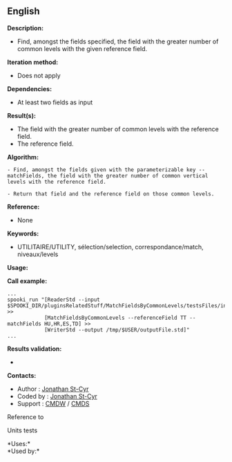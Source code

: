 ** English















*Description:*

- Find, amongst the fields specified, the field with the greater number
  of common levels with the given reference field.

*Iteration method:*

- Does not apply

*Dependencies:*

- At least two fields as input

*Result(s):*

- The field with the greater number of common levels with the reference
  field.
- The reference field.

*Algorithm:*

#+begin_example
      - Find, amongst the fields given with the parameterizable key --matchFields, the field with the greater number of common vertical levels with the reference field.

      - Return that field and the reference field on those common levels.
#+end_example

*Reference:*

- None

*Keywords:*

- UTILITAIRE/UTILITY, sélection/selection, correspondance/match,
  niveaux/levels

*Usage:*

*Call example:* 

#+begin_example
      ...
      spooki_run "[ReaderStd --input $SPOOKI_DIR/pluginsRelatedStuff/MatchFieldsByCommonLevels/testsFiles/inputFile.std] >>
                  [MatchFieldsByCommonLevels --referenceField TT --matchFields HU,HR,ES,TD] >>
                  [WriterStd --output /tmp/$USER/outputFile.std]"
      ...
#+end_example

*Results validation:*

- 

*Contacts:*

- Author : [[https://wiki.cmc.ec.gc.ca/wiki/User:Stcyrj][Jonathan
  St-Cyr]]
- Coded by : [[https://wiki.cmc.ec.gc.ca/wiki/User:Stcyrj][Jonathan
  St-Cyr]]
- Support : [[https://wiki.cmc.ec.gc.ca/wiki/CMDW][CMDW]] /
  [[https://wiki.cmc.ec.gc.ca/wiki/CMDS][CMDS]]

Reference to



Units tests



*Uses:*\\

*Used by:*\\



  

